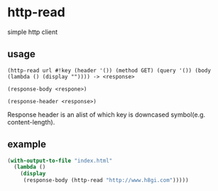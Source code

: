 * http-read
simple http client

** usage

=(http-read url #!key (header '()) (method GET) (query '()) (body (lambda () (display "")))) -> <response>=

=(response-body <respone>)=

=(response-header <response>)=

Response header is an alist of which key is downcased symbol(e.g. content-length).


** example

#+BEGIN_SRC scheme
  (with-output-to-file "index.html"
    (lambda ()
      (display
       (response-body (http-read "http://www.h8gi.com")))))
#+END_SRC
